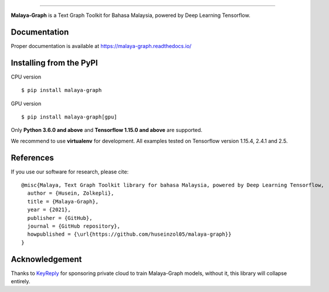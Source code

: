 .. raw:: html

    <p align="center">
        <a href="#readme">
            <img alt="logo" width="40%" src="https://f000.backblazeb2.com/file/huseinhouse-public/malaya-graph.png">
        </a>
    </p>

=========

**Malaya-Graph** is a Text Graph Toolkit for Bahasa Malaysia, powered by Deep Learning Tensorflow.

Documentation
--------------

Proper documentation is available at https://malaya-graph.readthedocs.io/

Installing from the PyPI
----------------------------------

CPU version
::

    $ pip install malaya-graph

GPU version
::

    $ pip install malaya-graph[gpu]

Only **Python 3.6.0 and above** and **Tensorflow 1.15.0 and above** are supported.

We recommend to use **virtualenv** for development. All examples tested on Tensorflow version 1.15.4, 2.4.1 and 2.5.

References
-----------

If you use our software for research, please cite:

::

  @misc{Malaya, Text Graph Toolkit library for bahasa Malaysia, powered by Deep Learning Tensorflow,
    author = {Husein, Zolkepli},
    title = {Malaya-Graph},
    year = {2021},
    publisher = {GitHub},
    journal = {GitHub repository},
    howpublished = {\url{https://github.com/huseinzol05/malaya-graph}}
  }

Acknowledgement
----------------

Thanks to `KeyReply <https://www.keyreply.com/>`_ for sponsoring private cloud to train Malaya-Graph models, without it, this library will collapse entirely.  

.. raw:: html

    <a href="#readme">
        <img alt="logo" width="20%" src="https://cdn.techinasia.com/data/images/16234a59ae3f218dc03815a08eaab483.png">
    </a>
